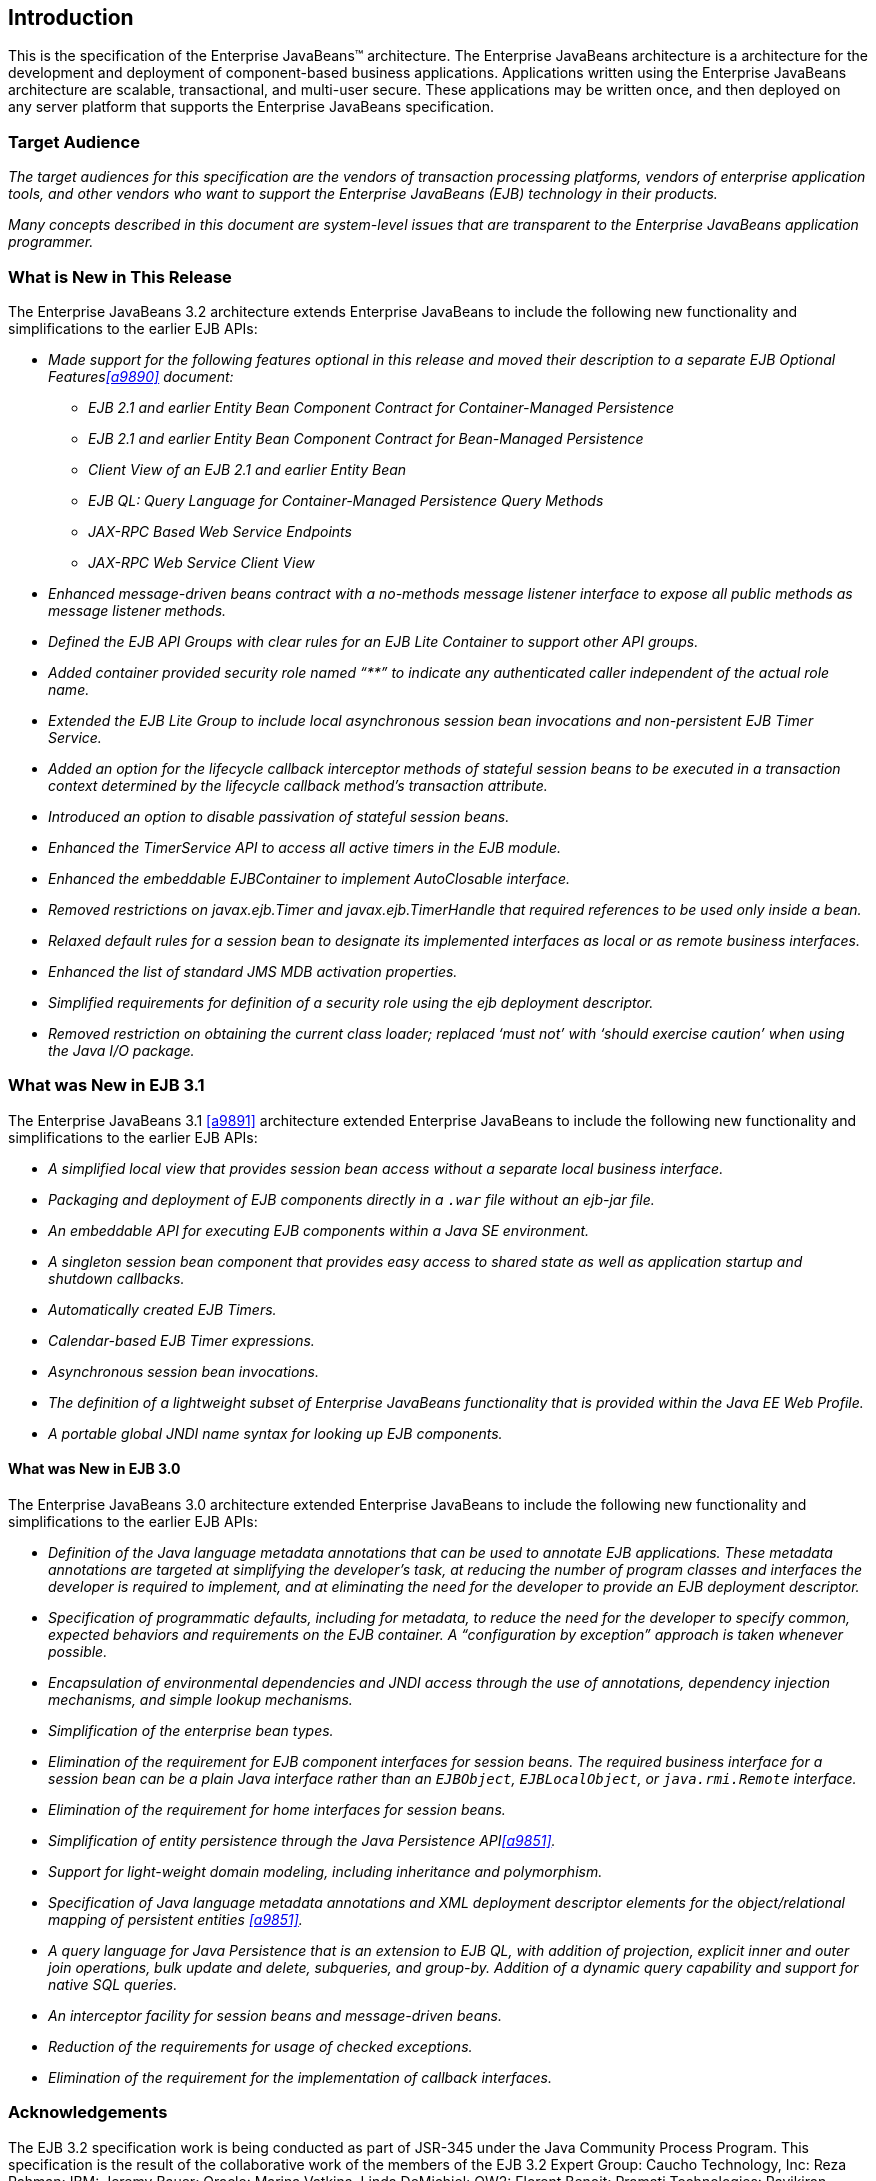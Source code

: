 [[a1]]
== Introduction

This is the specification of the Enterprise
JavaBeans(TM) architecture. The Enterprise JavaBeans architecture is a
architecture for the development and deployment of component-based
business applications. Applications written using the Enterprise
JavaBeans architecture are scalable, transactional, and multi-user
secure. These applications may be written once, and then deployed on any
server platform that supports the Enterprise JavaBeans specification.

=== Target Audience

_The target audiences for this specification
are the vendors of transaction processing platforms, vendors of
enterprise application tools, and other vendors who want to support the
Enterprise JavaBeans (EJB) technology in their products._

_Many concepts described in this document are
system-level issues that are transparent to the Enterprise JavaBeans
application programmer._

[[a6]]
=== What is New in This Release

The Enterprise JavaBeans 3.2 architecture
extends Enterprise JavaBeans to include the following new functionality
and simplifications to the earlier EJB APIs:

* _Made support for the following features
optional in this release and moved their description to a separate EJB
Optional Features<<a9890>> document:_

** _EJB 2.1 and earlier Entity Bean Component
Contract for Container-Managed Persistence_
** _EJB 2.1 and earlier Entity Bean Component
Contract for Bean-Managed Persistence_
** _Client View of an EJB 2.1 and earlier
Entity Bean_
** _EJB QL: Query Language for
Container-Managed Persistence Query Methods_
** _JAX-RPC Based Web Service Endpoints_
** _JAX-RPC Web Service Client View_

* _Enhanced message-driven beans contract with a
no-methods message listener interface to expose all public methods as
message listener methods._

* _Defined the EJB API Groups with clear rules
for an EJB Lite Container to support other API groups._

* _Added container provided security role named
“**” to indicate any authenticated caller independent of the actual role
name._

* _Extended the EJB Lite Group to include local
asynchronous session bean invocations and non-persistent EJB Timer
Service._

* _Added an option for the lifecycle callback
interceptor methods of stateful session beans to be executed in a
transaction context determined by the lifecycle callback method's
transaction attribute._

* _Introduced an option to disable passivation
of stateful session beans._

* _Enhanced the TimerService API to access all
active timers in the EJB module._

* _Enhanced the embeddable EJBContainer to
implement AutoClosable interface._

* _Removed restrictions on javax.ejb.Timer and
javax.ejb.TimerHandle that required references to be used only inside a
bean._

* _Relaxed default rules for a session bean to
designate its implemented interfaces as local or as remote business
interfaces._

* _Enhanced the list of standard JMS MDB
activation properties._

* _Simplified requirements for definition of a
security role using the ejb deployment descriptor._

* _Removed restriction on obtaining the current
class loader; replaced '`must not`' with '`should exercise caution`' when
using the Java I/O package._

=== What was New in EJB 3.1

The Enterprise JavaBeans 3.1
<<a9891>> architecture extended
Enterprise JavaBeans to include the following new functionality and
simplifications to the earlier EJB APIs:

* _A simplified local view that provides
session bean access without a separate local business interface._

* _Packaging and deployment of EJB components
directly in a `.war` file without an ejb-jar file._

* _An embeddable API for executing EJB
components within a Java SE environment._

 * _A singleton session bean component that
provides easy access to shared state as well as application startup and
shutdown callbacks._

* _Automatically created EJB Timers._

* _Calendar-based EJB Timer expressions._

* _Asynchronous session bean invocations._

* _The definition of a lightweight subset of
Enterprise JavaBeans functionality that is provided within the Java EE
Web Profile._

* _A portable global JNDI name syntax for
looking up EJB components._

==== What was New in EJB 3.0

The Enterprise JavaBeans 3.0 architecture
extended Enterprise JavaBeans to include the following new functionality
and simplifications to the earlier EJB APIs:

* _Definition of the Java language metadata
annotations that can be used to annotate EJB applications. These
metadata annotations are targeted at simplifying the developer’s task,
at reducing the number of program classes and interfaces the developer
is required to implement, and at eliminating the need for the developer
to provide an EJB deployment descriptor._

* _Specification of programmatic defaults,
including for metadata, to reduce the need for the developer to specify
common, expected behaviors and requirements on the EJB container. A
“configuration by exception” approach is taken whenever possible._

* _Encapsulation of environmental dependencies
and JNDI access through the use of annotations, dependency injection
mechanisms, and simple lookup mechanisms._

* _Simplification of the enterprise bean
types._

* _Elimination of the requirement for EJB
component interfaces for session beans. The required business interface
for a session bean can be a plain Java interface rather than an
`EJBObject`, `EJBLocalObject`, or `java.rmi.Remote` interface._

* _Elimination of the requirement for home
interfaces for session beans._

* _Simplification of entity persistence
through the Java Persistence API<<a9851>>._

* _Support for light-weight domain modeling, including inheritance and
polymorphism._

* _Specification of Java language metadata
annotations and XML deployment descriptor elements for the
object/relational mapping of persistent entities <<a9851>>._

* _A query language for Java Persistence that
is an extension to EJB QL, with addition of projection, explicit inner
and outer join operations, bulk update and delete, subqueries, and
group-by. Addition of a dynamic query capability and support for native
SQL queries._

* _An interceptor facility for session beans
and message-driven beans._

* _Reduction of the requirements for usage of
checked exceptions._

* _Elimination of the requirement for the
implementation of callback interfaces._

=== Acknowledgements

The EJB 3.2 specification work is being
conducted as part of JSR-345 under the Java Community Process Program.
This specification is the result of the collaborative work of the
members of the EJB 3.2 Expert Group: Caucho Technology, Inc: Reza
Rahman; IBM: Jeremy Bauer; Oracle: Marina Vatkina, Linda DeMichiel; OW2:
Florent Benoit; Pramati Technologies: Ravikiran Noothi; RedHat: Pete
Muir, Carlo de Wolf; TmaxSoft, Inc.: Miju Byon; individual members: Adam
Bien; David Blevins; Antonio Goncalves; Stefan Heldt; Richard Hightower,
Jean-Louis Monteiro.

[[a56]]
=== Organization of the Specification Documents

This specification is organized into the
following documents:

* EJB Core Contracts and Requirements

* EJB Optional Features

This EJB Core Contracts document defines the
contracts and requirements for the use and implementation of Enterprise
JavaBeans. These contracts include those for the EJB 3.2 API, as well as
for the earlier EJB API that is required to be supported in this
release. See <<a9423>> for coverage of the Enterprise JavaBeans API requirements.

The EJB Optional Features document<<a9890>> defines the contracts and
requirements for the use and implementation of features support for
which has been made optional as of Enterprise JavaBeans, 3.2. These
contracts are separated from the core contracts requirements of the EJB
3.1 specification.

=== Document Conventions

The regular Times font is used for
information that is prescriptive by the EJB specification.

_The italic Times font is used for paragraphs
that contain descriptive information, such as notes describing typical
use, or notes clarifying the text with prescriptive specification._

`The Courier font is used for code examples.`


